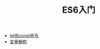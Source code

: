 #+TITLE: ES6入门
#+HTML_HEAD: <link rel="stylesheet" type="text/css" href="css/main.css" />
#+OPTIONS: num:nil timestamp:nil

+ [[file:let_const.org][let和const命令]]
+ [[file:destruction.org][变量解构]]

